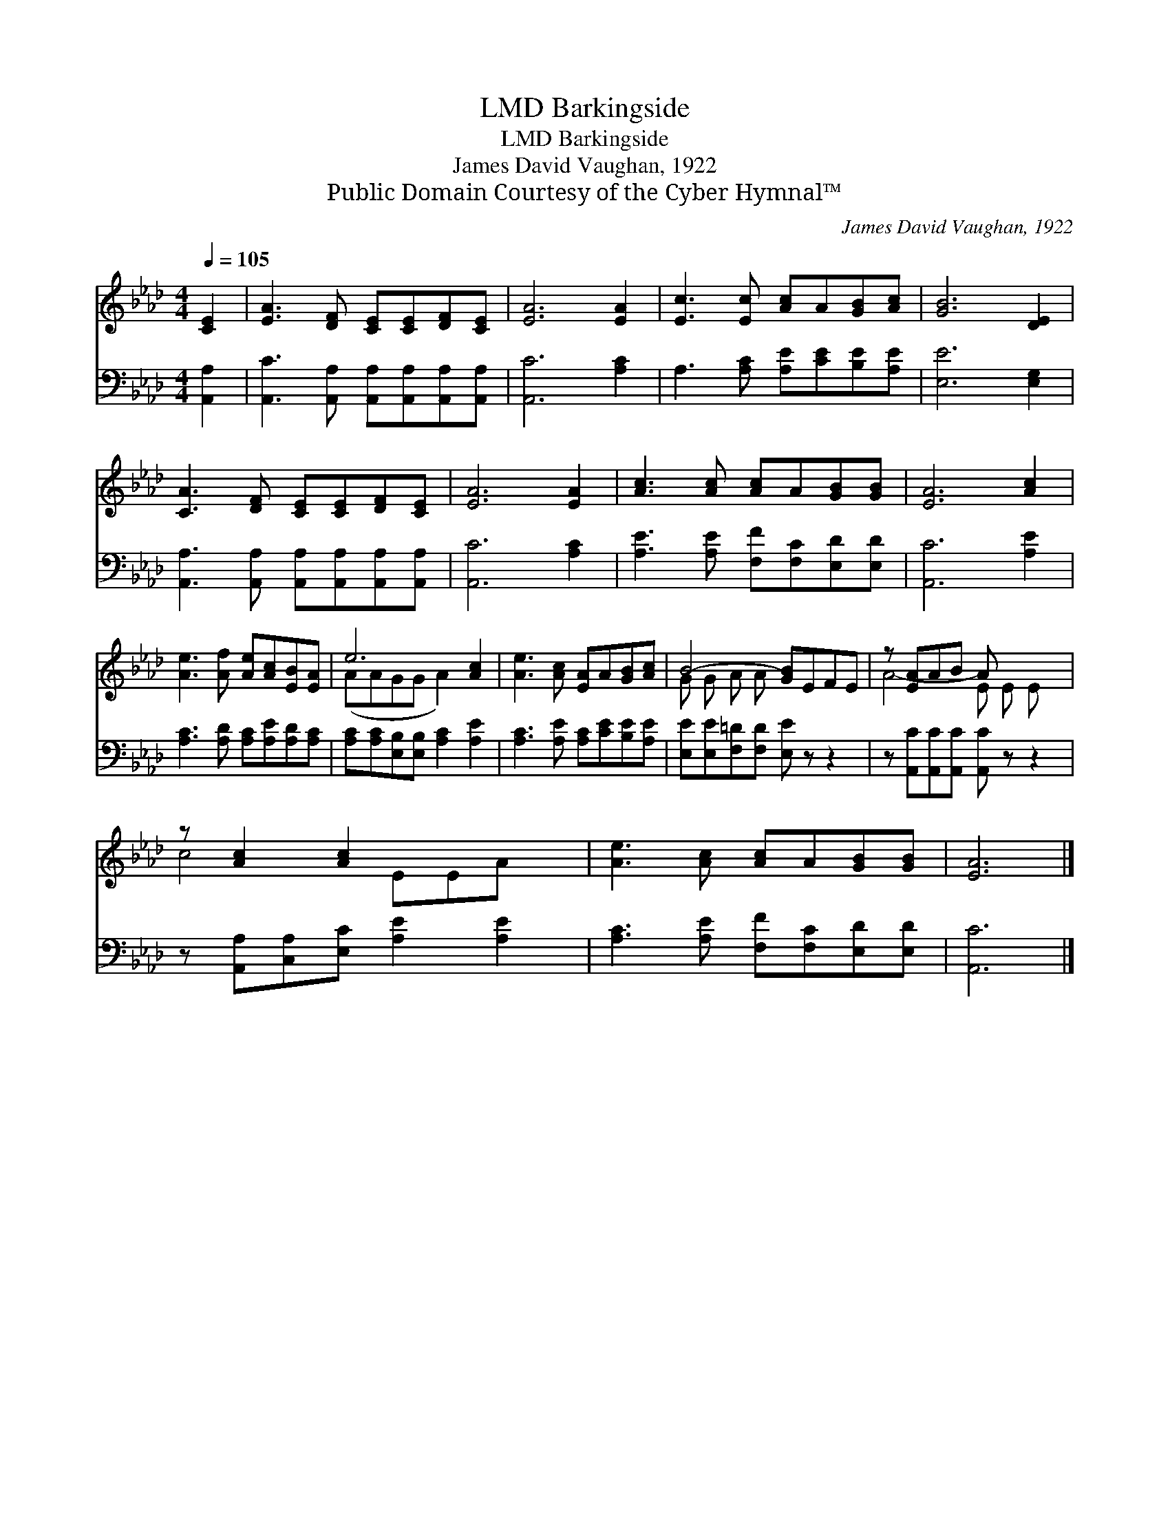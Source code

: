 X:1
T:Barkingside, LMD
T:Barkingside, LMD
T:James David Vaughan, 1922
T:Public Domain Courtesy of the Cyber Hymnal™
C:James David Vaughan, 1922
Z:Public Domain
Z:Courtesy of the Cyber Hymnal™
%%score ( 1 2 ) 3
L:1/8
Q:1/4=105
M:4/4
K:Ab
V:1 treble 
V:2 treble 
V:3 bass 
V:1
 [CE]2 | [EA]3 [DF] [CE][CE][DF][CE] | [EA]6 [EA]2 | [Ec]3 [Ec] [Ac]A[GB][Ac] | [GB]6 [DE]2 | %5
 [CA]3 [DF] [CE][CE][DF][CE] | [EA]6 [EA]2 | [Ac]3 [Ac] [Ac]A[GB][GB] | [EA]6 [Ac]2 | %9
 [Ae]3 [Af] [Ae][Ac][EB][EA] | e6 [Ac]2 | [Ae]3 [Ac] [EA]A[GB][Ac] | B4- [GB]EFE | z [EA]AB A x3 | %14
 z [Ac]2 [Ac]2 x3 | [Ae]3 [Ac] [Ac]A[GB][GB] | [EA]6 |] %17
V:2
 x2 | x8 | x8 | x8 | x8 | x8 | x8 | x8 | x8 | x8 | (AAGG A2) x2 | x8 | G G A A x4 | A4- E E E x | %14
 c4- EEA x | x8 | x6 |] %17
V:3
 [A,,A,]2 | [A,,C]3 [A,,A,] [A,,A,][A,,A,][A,,A,][A,,A,] | [A,,C]6 [A,C]2 | %3
 A,3 [A,C] [A,E][CE][B,E][A,E] | [E,E]6 [E,G,]2 | [A,,A,]3 [A,,A,] [A,,A,][A,,A,][A,,A,][A,,A,] | %6
 [A,,C]6 [A,C]2 | [A,E]3 [A,E] [F,F][F,C][E,D][E,D] | [A,,C]6 [A,E]2 | %9
 [A,C]3 [A,D] [A,C][A,E][A,D][A,C] | [A,C][A,C][E,B,][E,B,] [A,C]2 [A,E]2 | %11
 [A,C]3 [A,E] [A,C][CE][B,E][A,E] | [E,E][E,E][F,=D][F,D] [E,E] z z2 | %13
 z [A,,C][A,,C][A,,C] [A,,C] z z2 | z [A,,A,][C,A,][E,C] [A,E]2 [A,E]2 | %15
 [A,C]3 [A,E] [F,F][F,C][E,D][E,D] | [A,,C]6 |] %17

